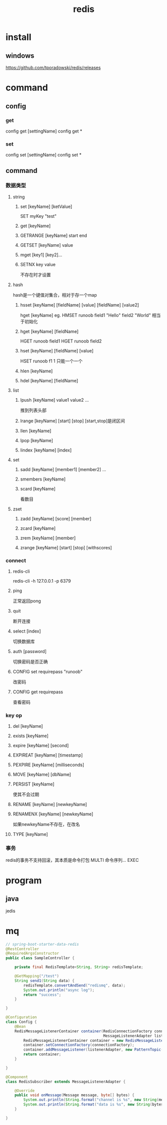 #+TITLE:  redis
#+STARTUP: indent
* install
** windows
https://github.com/tporadowski/redis/releases
* command
** config
*** get
config get [settingName]
config get *
*** set
config set [settingName]
config set *
** command 
*** 数据类型
**** string
***** set [keyName] [ketValue]
SET myKey "test"
***** get [keyName]
***** GETRANGE [keyName] start end
***** GETSET [keyName] value
***** mget [key1] [key2]...
***** SETNX key value
不存在时才设置
**** hash
hash是一个键值对集合，相对于存一个map
***** hsset [keyName] [fieldName] [value] [fieldName] [value2]
hget [keyName]
eg.
HMSET runoob field1 "Hello" field2 "World" 相当于初始化
***** hget [keyName] [fieldName]
HGET runoob field1
HGET runoob field2
***** hset [keyName] [fieldName] [value]
HSET runoob f1 1 只能一个一个
***** hlen [keyName]
***** hdel [keyName] [fieldName]
**** list
***** lpush [keyName] value1 value2 ...
推到列表头部
***** lrange [keyName] [start] [stop] [start,stop]是闭区间
***** llen [keyName]
***** lpop [keyName]
***** lindex [keyName] [index]
**** set
***** sadd [keyName] [member1] [member2] ...
***** smembers [keyName]
***** scard [keyName]
看数目
**** zset
***** zadd [keyName] [score] [member]
***** zcard [keyName]
***** zrem [keyName] [member]
***** zrange [keyName] [start] [stop] [withscores]
*** connect
**** redis-cli
 redis-cli -h 127.0.0.1 -p 6379
**** ping
正常返回pong
**** quit
断开连接
**** select [index]
切换数据库
**** auth [password]
切换密码是否正确
**** CONFIG set requirepass "runoob"
改密码
**** CONFIG get requirepass
查看密码
*** key op
**** del [keyName]
**** exists [keyName]
**** expire [keyName] [second]
**** EXPIREAT [keyName] [timestamp]
**** PEXPIRE [keyName] [milliseconds]
**** MOVE [keyName] [dbName]
**** PERSIST [keyName]
使其不会过期
**** RENAME [keyName] [newkeyName]
**** RENAMENX [keyName] [newkeyName]
如果newkeyName不存在，在改名
**** TYPE [keyName]
*** 事务
redis的事务不支持回滚，其本质是命令打包
MULTI
命令序列... 
EXEC
* program
** java
jedis
* mq
#+BEGIN_SRC java
// spring-boot-starter-data-redis
@RestController
@RequiredArgsConstructor
public class SampleController {

    private final RedisTemplate<String, String> redisTemplate;

    @GetMapping("/test")
    String send1(String data) {
        redisTemplate.convertAndSend("redismq", data);
        System.out.println("async log");
        return "success";
    }

}

@Configuration
class Config {
    @Bean
    RedisMessageListenerContainer container(RedisConnectionFactory connectionFactory,
                                            MessageListenerAdapter listenerAdapter) {
        RedisMessageListenerContainer container = new RedisMessageListenerContainer();
        container.setConnectionFactory(connectionFactory);
        container.addMessageListener(listenerAdapter, new PatternTopic("redismq")); //配置要订阅的订阅项
        return container;
    }

}

@Component
class RedisSubscriber extends MessageListenerAdapter {

    @Override
    public void onMessage(Message message, byte[] bytes) {
        System.out.println(String.format("channel is %s", new String(message.getChannel(),StandardCharsets.UTF_8)));
        System.out.println(String.format("data is %s", new String(bytes, StandardCharsets.UTF_8)));
    }

}
#+END_SRC